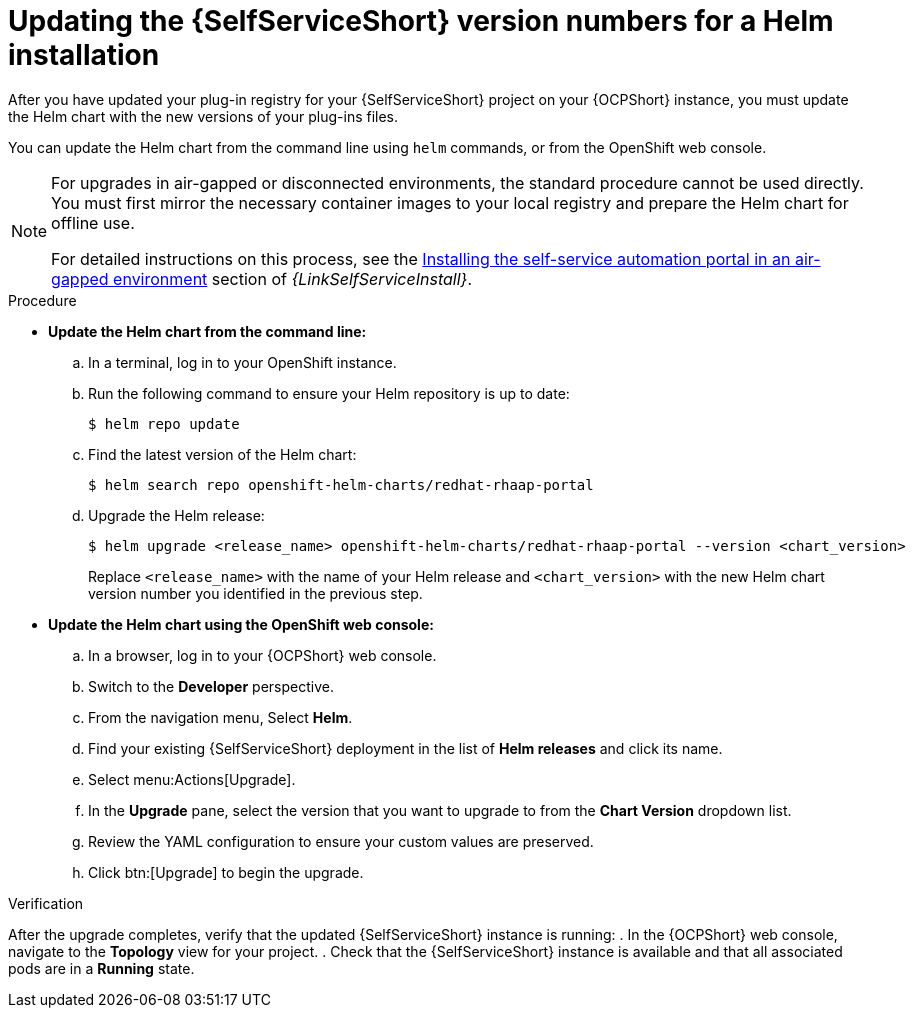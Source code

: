 :_mod-docs-content-type: PROCEDURE

[id="rhdh-update-helm_{context}"]
= Updating the {SelfServiceShort} version numbers for a Helm installation

[role="_abstract"]
After you have updated your plug-in registry for your {SelfServiceShort} project on your {OCPShort} instance,
you must update the Helm chart with the new versions of your plug-ins files.

You can update the Helm chart from the command line using `helm` commands, or from the OpenShift web console.

[NOTE]
====
For upgrades in air-gapped or disconnected environments, the standard procedure cannot be used directly.
You must first mirror the necessary container images to your local registry and prepare the Helm chart for offline use.

For detailed instructions on this process, see the 
link:{URLSelfServiceInstall}/self-service-disconnected-install_aap-self-service-install[Installing the self-service automation portal in an air-gapped environment] section of _{LinkSelfServiceInstall}_.
====


.Procedure

* *Update the Helm chart from the command line:*
.. In a terminal, log in to your OpenShift instance.
.. Run the following command to ensure your Helm repository is up to date:
+
----
$ helm repo update
----
.. Find the latest version of the Helm chart:
+
----
$ helm search repo openshift-helm-charts/redhat-rhaap-portal
----
.. Upgrade the Helm release:
+
----
$ helm upgrade <release_name> openshift-helm-charts/redhat-rhaap-portal --version <chart_version>
----
+
Replace `<release_name>` with the name of your Helm release and `<chart_version>`
with the new Helm chart version number you identified in the previous step.
* *Update the Helm chart using the OpenShift web console:*
.. In a browser, log in to your {OCPShort} web console.
.. Switch to the *Developer* perspective.
.. From the navigation menu, Select *Helm*.
.. Find your existing {SelfServiceShort} deployment in the list of *Helm releases* and click its name.
.. Select menu:Actions[Upgrade].
.. In the *Upgrade* pane, select the version that you want to upgrade to from the *Chart Version* dropdown list.
.. Review the YAML configuration to ensure your custom values are preserved.
.. Click btn:[Upgrade] to begin the upgrade.

.Verification

After the upgrade completes, verify that the updated {SelfServiceShort} instance is running:
. In the {OCPShort} web console, navigate to the *Topology* view for your project.
. Check that the {SelfServiceShort} instance is available and that all associated pods are in a *Running* state.

